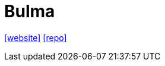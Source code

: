 = Bulma
:url-website: https://bulma.io/
:url-repo: https://github.com/jgthms/bulma

{url-website}[[website\]]
{url-repo}[[repo\]]